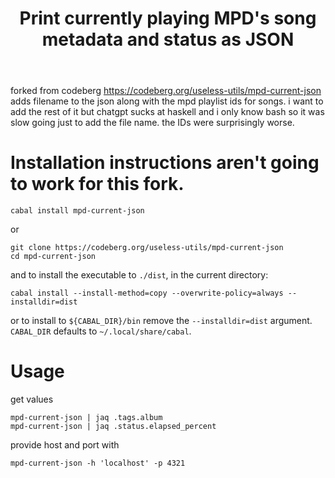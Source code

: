 forked from codeberg https://codeberg.org/useless-utils/mpd-current-json
adds filename to the json along with the mpd playlist ids for songs.
i want to add the rest of it but chatgpt sucks at haskell and i only know bash so it was slow going just to add the file name.  
the IDs were surprisingly worse.

#+TITLE: Print currently playing MPD's song metadata and status as JSON
# #+PROPERTY: header-args :comments org
#+OPTIONS: toc:1

* Installation instructions aren't going to work for this fork.
: cabal install mpd-current-json
or
#+begin_example
git clone https://codeberg.org/useless-utils/mpd-current-json
cd mpd-current-json
#+end_example
and to install the executable to =./dist=, in the current directory:
: cabal install --install-method=copy --overwrite-policy=always --installdir=dist
or to install to =${CABAL_DIR}/bin= remove the =--installdir=dist=
argument. =CABAL_DIR= defaults to =~/.local/share/cabal=.

* Usage
get values
: mpd-current-json | jaq .tags.album
: mpd-current-json | jaq .status.elapsed_percent

provide host and port with
: mpd-current-json -h 'localhost' -p 4321
